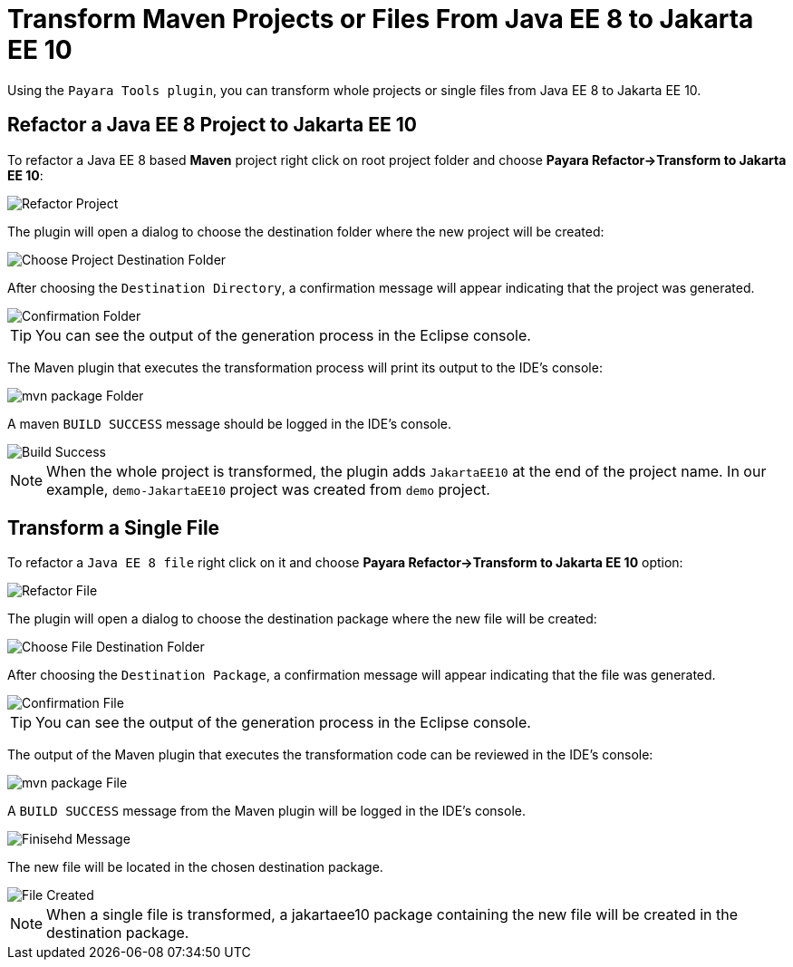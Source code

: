 = Transform Maven Projects or Files From Java EE 8 to Jakarta EE 10

Using the `Payara Tools plugin`, you can transform whole projects or single files from Java EE 8 to Jakarta EE 10.

[[refactor-project]]
== Refactor a Java EE 8 Project to Jakarta EE 10
To refactor a Java EE 8 based *Maven* project right click on root project folder and choose *Payara Refactor->Transform to Jakarta EE 10*:

image::eclipse-plugin/transform-to-jakarta/root-folder-Jakarta-EE-10.png[Refactor Project]

The plugin will open a dialog to choose the destination folder where the new project will be created:

image::eclipse-plugin/transform-to-jakarta/choose-new-project-dest-folder.png[Choose Project Destination Folder]

After choosing the `Destination Directory`, a confirmation message will appear indicating that the project was generated.

image::eclipse-plugin/transform-to-jakarta/confirmation-folder.png[Confirmation Folder]

TIP: You can see the output of the generation process in the Eclipse console.

The Maven plugin that executes the transformation process will print its output to the IDE's console:

image::eclipse-plugin/transform-to-jakarta/mvn-package-folder.png[mvn package Folder]

A maven `BUILD SUCCESS` message should be logged in the IDE's console.

image::eclipse-plugin/transform-to-jakarta/build-success.png[Build Success]

NOTE: When the whole project is transformed, the plugin adds `JakartaEE10` at the end of the project name. In our example, `demo-JakartaEE10` project was created from `demo` project.

[[refactor-file]]
== Transform a Single File

To refactor a `Java EE 8 file` right click on it and choose *Payara Refactor->Transform to Jakarta EE 10* option:

image::eclipse-plugin/transform-to-jakarta/file-to-Jakarta-EE-10.png[Refactor File]

The plugin will open a dialog to choose the destination package where the new file will be created:

image::eclipse-plugin/transform-to-jakarta/choose-new-file-dest-folder.png[Choose File Destination Folder]

After choosing the `Destination Package`, a confirmation message will appear indicating that the file was generated.

image::eclipse-plugin/transform-to-jakarta/confirmation-file.png[Confirmation File]

TIP: You can see the output of the generation process in the Eclipse console.

The output of the Maven plugin that executes the transformation code can be reviewed in the IDE's console:

image::eclipse-plugin/transform-to-jakarta/mvn-package-file.png[mvn package File]

A `BUILD SUCCESS` message from the Maven plugin will be logged in the IDE's console.

image::eclipse-plugin/transform-to-jakarta/finish-file.png[Finisehd Message]

The new file will be located in the chosen destination package.

image::eclipse-plugin/transform-to-jakarta/file-created.png[File Created]


NOTE: When a single file is transformed, a jakartaee10 package containing the new file will be created in the destination package.